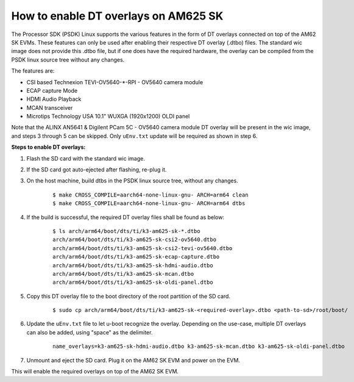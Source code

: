 How to enable DT overlays on AM625 SK
=====================================

The Processor SDK (PSDK) Linux supports the various features in the form of DT overlays connected on top of the AM62 SK EVMs. These features can only be used after enabling their respective DT overlay (.dtbo) files. The standard wic image does not provide this .dtbo file, but if one does have the required hardware, the overlay can be compiled from the PSDK linux source tree without any changes.

The features are:

- CSI based Technexion TEVI-OV5640-\*-RPI - OV5640 camera module
- ECAP capture Mode
- HDMI Audio Playback
- MCAN transceiver
- Microtips Technology USA 10.1"  WUXGA (1920x1200) OLDI panel

Note that the ALINX AN5641 & Digilent PCam 5C - OV5640 camera module DT overlay will be present in the wic image, and steps 3 through 5 can be skipped. Only ``uEnv.txt`` update will be required as shown in step 6.

**Steps to enable DT overlays:**

#. Flash the SD card with the standard wic image.
#. If the SD card got auto-ejected after flashing, re-plug it.
#. On the host machine, build dtbs in the PSDK linux source tree, without any changes.

    ::

        $ make CROSS_COMPILE=aarch64-none-linux-gnu- ARCH=arm64 clean
        $ make CROSS_COMPILE=aarch64-none-linux-gnu- ARCH=arm64 dtbs

#. If the build is successful, the required DT overlay files shall be found as below:

    ::

        $ ls arch/arm64/boot/dts/ti/k3-am625-sk-*.dtbo
        arch/arm64/boot/dts/ti/k3-am625-sk-csi2-ov5640.dtbo
        arch/arm64/boot/dts/ti/k3-am625-sk-csi2-tevi-ov5640.dtbo
        arch/arm64/boot/dts/ti/k3-am625-sk-ecap-capture.dtbo
        arch/arm64/boot/dts/ti/k3-am625-sk-hdmi-audio.dtbo
        arch/arm64/boot/dts/ti/k3-am625-sk-mcan.dtbo
        arch/arm64/boot/dts/ti/k3-am625-sk-oldi-panel.dtbo

#. Copy this DT overlay file to the boot directory of the root partition of the SD card.

    ::

        $ sudo cp arch/arm64/boot/dts/ti/k3-am625-sk-<required-overlay>.dtbo <path-to-sd>/root/boot/

#. Update the ``uEnv.txt`` file to let u-boot recognize the overlay. Depending on the use-case, multiple DT overlays can also be added, using "space" as the delimiter.

    ::

        name_overlays=k3-am625-sk-hdmi-audio.dtbo k3-am625-sk-mcan.dtbo k3-am625-sk-oldi-panel.dtbo

#. Unmount and eject the SD card. Plug it on the AM62 SK EVM and power on the EVM.

This will enable the required overlays on top of the AM62 SK EVM.